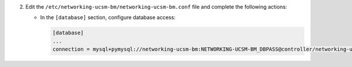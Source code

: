 2. Edit the ``/etc/networking-ucsm-bm/networking-ucsm-bm.conf`` file and complete the following
   actions:

   * In the ``[database]`` section, configure database access:

     .. code-block:: ini

        [database]
        ...
        connection = mysql+pymysql://networking-ucsm-bm:NETWORKING-UCSM-BM_DBPASS@controller/networking-ucsm-bm
